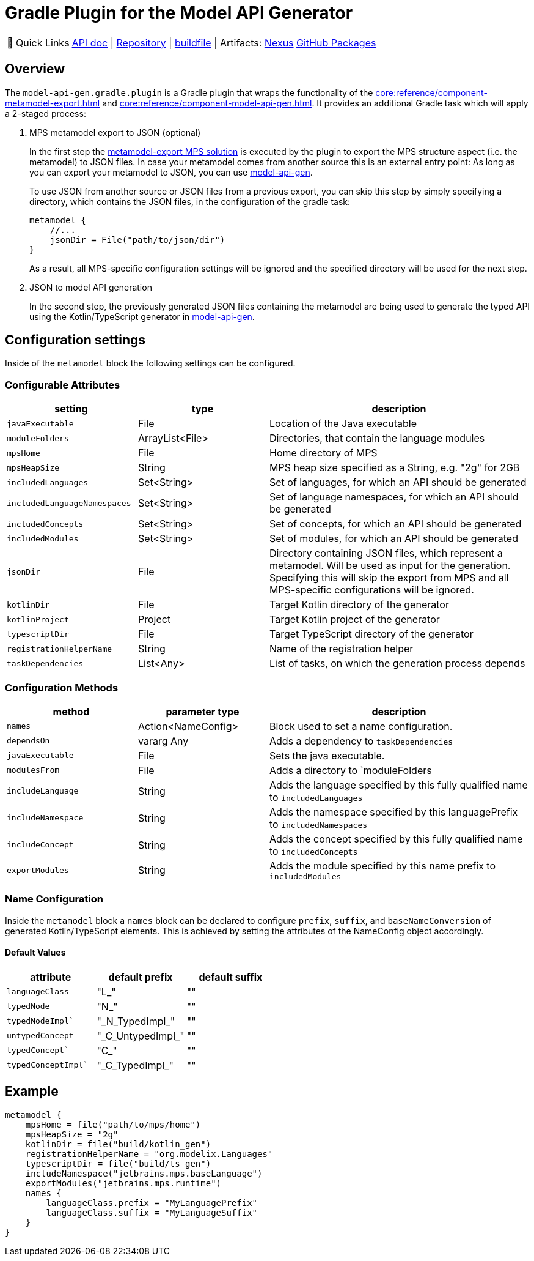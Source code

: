 = Gradle Plugin for the Model API Generator
:navtitle: `model-api-gen-gradle`


:tip-caption: 🔗 Quick Links
[TIP]
--
https://api.modelix.org/2.3.0/model-api-gen-gradle/index.html[API doc^] | https://github.com/modelix/modelix.core[Repository^] | https://github.com/modelix/modelix.core/blob/main/model-api-gen-gradle/build.gradle.kts[buildfile^] | Artifacts: https://artifacts.itemis.cloud/service/rest/repository/browse/maven-mps/org/modelix/model-api-gen-gradle/[Nexus^] https://github.com/modelix/modelix.core/packages/1834773[GitHub Packages^]
--

== Overview
The `model-api-gen.gradle.plugin` is a Gradle plugin that wraps the functionality of the xref:core:reference/component-metamodel-export.adoc[] and xref:core:reference/component-model-api-gen.adoc[].
It provides an additional Gradle task which will apply a 2-staged process:

. MPS metamodel export to JSON (optional)
+
In the first step the xref:core:reference/component-metamodel-export.adoc[metamodel-export MPS solution] is executed by the plugin to export the MPS structure aspect (i.e. the metamodel) to JSON files.
In case your metamodel comes from another source this is an external entry point: As long as you can export your metamodel to JSON, you can use xref:core:reference/component-model-api-gen.adoc[model-api-gen].
+
To use JSON from another source or JSON files from a previous export, you can skip this step by simply specifying a directory, which contains the JSON files, in the configuration of the gradle task:
+
[source,kotlin]
--
metamodel {
    //...
    jsonDir = File("path/to/json/dir")
}
--
As a result, all MPS-specific configuration settings will be ignored and the specified directory will be used for the next step.

. JSON to model API generation
+
In the second step, the previously generated JSON files containing the metamodel are being used to generate the typed API using the Kotlin/TypeScript generator in xref:core:reference/component-model-api-gen.adoc[model-api-gen].

== Configuration settings

Inside of the `metamodel` block the following settings can be configured.

=== Configurable Attributes
[%header, cols="1,1,2"]
|===
|setting
|type
|description

|`javaExecutable`
|File
|Location of the Java executable

|`moduleFolders`
|ArrayList<File>
|Directories, that contain the language modules

|`mpsHome`
|File
|Home directory of MPS

|`mpsHeapSize`
|String
|MPS heap size specified as a String, e.g. "2g" for 2GB

|`includedLanguages`
|Set<String>
|Set of languages, for which an API should be generated

|`includedLanguageNamespaces`
|Set<String>
|Set of language namespaces, for which an API should be generated

|`includedConcepts`
|Set<String>
|Set of concepts, for which an API should be generated

|`includedModules`
|Set<String>
|Set of modules, for which an API should be generated

|`jsonDir`
|File
|Directory containing JSON files, which represent a metamodel. Will be used as input for the generation. Specifying this will skip the export from MPS and all MPS-specific configurations will be ignored.

|`kotlinDir`
|File
|Target Kotlin directory of the generator

|`kotlinProject`
|Project
|Target Kotlin project of the generator

|`typescriptDir`
|File
|Target TypeScript directory of the generator

|`registrationHelperName`
|String
|Name of the registration helper

|`taskDependencies`
|List<Any>
|List of tasks, on which the generation process depends

|===

=== Configuration Methods
[%header, cols="1,1,2"]
|===

|method
|parameter type
|description

|`names`
|Action<NameConfig>
|Block used to set a name configuration.

|`dependsOn`
|vararg Any
|Adds a dependency to `taskDependencies`

|`javaExecutable`
|File
|Sets the java executable.

|`modulesFrom`
|File
|Adds a directory to `moduleFolders

|`includeLanguage`
|String
|Adds the language specified by this fully qualified name to `ìncludedLanguages`

|`includeNamespace`
|String
|Adds the namespace specified by this languagePrefix to `includedNamespaces`

|`includeConcept`
|String
|Adds the concept specified by this fully qualified name to `includedConcepts`

|`exportModules`
|String
|Adds the module specified by this name prefix to `includedModules`

|===
=== Name Configuration
Inside the `metamodel` block a `names` block can be declared to configure `prefix`, `suffix`, and `baseNameConversion` of generated Kotlin/TypeScript elements. This is achieved by setting the attributes of the NameConfig object accordingly.

==== Default Values
[%header, cols="1,1,1"]
|===
|attribute
|default prefix
|default suffix

|`languageClass`
|"L_"
|""

|`typedNode`
|"N_"
|""

|`typedNodeImpl``
|"\_N_TypedImpl_"
|""

|`untypedConcept`
|"\_C_UntypedImpl_"
|""

|`typedConcept``
|"C_"
|""

|`typedConceptImpl``
|"\_C_TypedImpl_"
|""

|===

== Example

[source,kotlin]
--
metamodel {
    mpsHome = file("path/to/mps/home")
    mpsHeapSize = "2g"
    kotlinDir = file("build/kotlin_gen")
    registrationHelperName = "org.modelix.Languages"
    typescriptDir = file("build/ts_gen")
    includeNamespace("jetbrains.mps.baseLanguage")
    exportModules("jetbrains.mps.runtime")
    names {
        languageClass.prefix = "MyLanguagePrefix"
        languageClass.suffix = "MyLanguageSuffix"
    }
}
--
